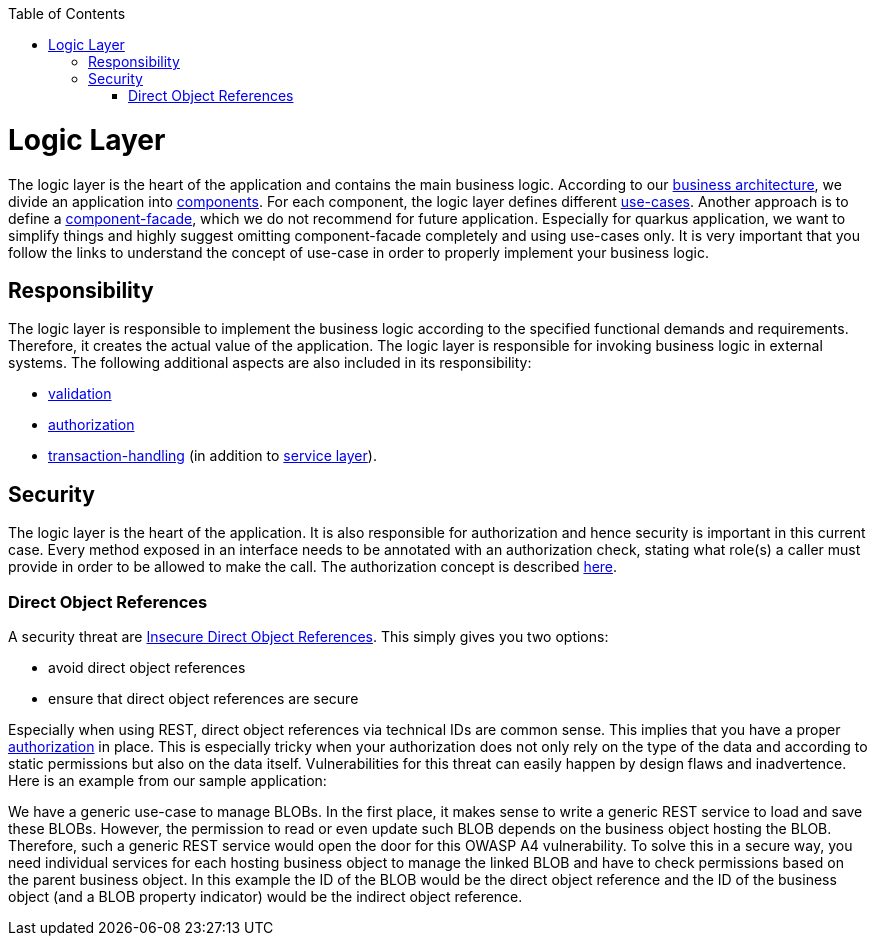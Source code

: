 :toc: macro
toc::[]

= Logic Layer

The logic layer is the heart of the application and contains the main business logic.
According to our link:architecture.asciidoc#business-architecture[business architecture], we divide an application into link:guide-component.asciidoc[components].
For each component, the logic layer defines different link:guide-usecase.asciidoc[use-cases]. Another approach is to define a link:guide-component-facade.asciidoc[component-facade], which we do not recommend for future application. Especially for quarkus application, we want to simplify things and highly suggest omitting component-facade completely and using use-cases only.
It is very important that you follow the links to understand the concept of use-case in order to properly implement your business logic.

== Responsibility
The logic layer is responsible to implement the business logic according to the specified functional demands and requirements.
Therefore, it creates the actual value of the application. The logic layer is responsible for invoking business logic in external systems.
The following additional aspects are also included in its responsibility:

* link:guide-validation.asciidoc[validation]
* link:guide-access-control.asciidoc#authorization[authorization]
* link:guide-transactions.asciidoc[transaction-handling] (in addition to link:guide-service-layer.asciidoc[service layer]).

== Security
The logic layer is the heart of the application. It is also responsible for authorization and hence security is important in this current case. Every method exposed in an interface needs to be annotated with an authorization check, stating what role(s) a caller must provide in order to be allowed to make the call. The authorization concept is described link:guide-security.asciidoc#authorization[here].

=== Direct Object References
A security threat are https://www.owasp.org/index.php/Top_10_2013-A4-Insecure_Direct_Object_References[Insecure Direct Object References]. This simply gives you two options:

* avoid direct object references
* ensure that direct object references are secure

Especially when using REST, direct object references via technical IDs are common sense. This implies that you have a proper xref:authorization[authorization] in place. This is especially tricky when your authorization does not only rely on the type of the data and according to static permissions but also on the data itself. Vulnerabilities for this threat can easily happen by design flaws and inadvertence. Here is an example from our sample application:

We have a generic use-case to manage BLOBs. In the first place, it makes sense to write a generic REST service to load and save these BLOBs. However, the permission to read or even update such BLOB depends on the business object hosting the BLOB. Therefore, such a generic REST service would open the door for this OWASP A4 vulnerability. To solve this in a secure way, you need individual services for each hosting business object to manage the linked BLOB and have to check permissions based on the parent business object. In this example the ID of the BLOB would be the direct object reference and the ID of the business object (and a BLOB property indicator) would be the indirect object reference.
